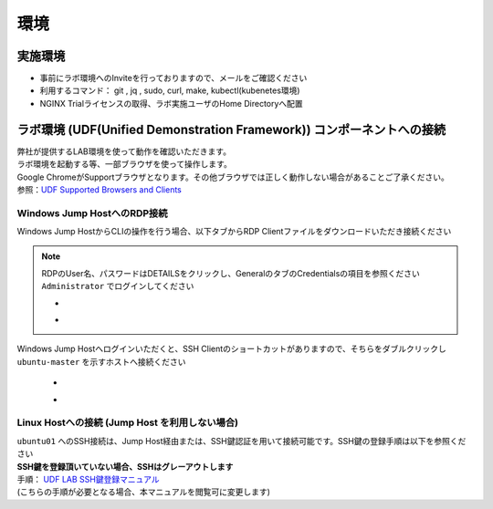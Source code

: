 環境
#######

実施環境
========

-  事前にラボ環境へのInviteを行っておりますので、メールをご確認ください
-  利用するコマンド： git , jq , sudo, curl, make, kubectl(kubenetes環境)
-  NGINX Trialライセンスの取得、ラボ実施ユーザのHome Directoryへ配置

ラボ環境 (UDF(Unified Demonstration Framework)) コンポーネントへの接続
======================================================================

| 弊社が提供するLAB環境を使って動作を確認いただきます。
| ラボ環境を起動する等、一部ブラウザを使って操作します。
| Google
  ChromeがSupportブラウザとなります。その他ブラウザでは正しく動作しない場合があることご了承ください。
| 参照：\ `UDF Supported Browsers and
  Clients <https://help.udf.f5.com/en/articles/3470266-supported-browsers-and-clients>`__


Windows Jump HostへのRDP接続
----------------------------


Windows Jump HostからCLIの操作を行う場合、以下タブからRDP Clientファイルをダウンロードいただき接続ください

   .. image:: ./media/udf_jumpbox.png
      :width: 200

.. NOTE::
   | RDPのUser名、パスワードはDETAILSをクリックし、GeneralのタブのCredentialsの項目を参照ください
   | ``Administrator`` でログインしてください 

   - .. image:: ./media/udf_jumpbox_loginuser.png
       :width: 200
    
   - .. image:: ./media/udf_jumpbox_loginuser2.png
       :width: 200
   
Windows Jump Hostへログインいただくと、SSH
Clientのショートカットがありますので、そちらをダブルクリックし
``ubuntu-master`` を示すホストへ接続ください

   - .. image:: ./media/putty_icon.jpg
      :width: 50

   - .. image:: ./media/putty_menu_kic.jpg
      :width: 200


Linux Hostへの接続 (Jump Host を利用しない場合)
-----------------------------------------------

| ``ubuntu01`` へのSSH接続は、Jump Host経由または、SSH鍵認証を用いて接続可能です。SSH鍵の登録手順は以下を参照ください
| **SSH鍵を登録頂いていない場合、SSHはグレーアウトします** 
| 手順： `UDF LAB SSH鍵登録マニュアル <https://github.com/hiropo20/partner_nap_workshop_secure/blob/main/UDF_SSH_Key.pdf>`_
| (こちらの手順が必要となる場合、本マニュアルを閲覧可に変更します)

